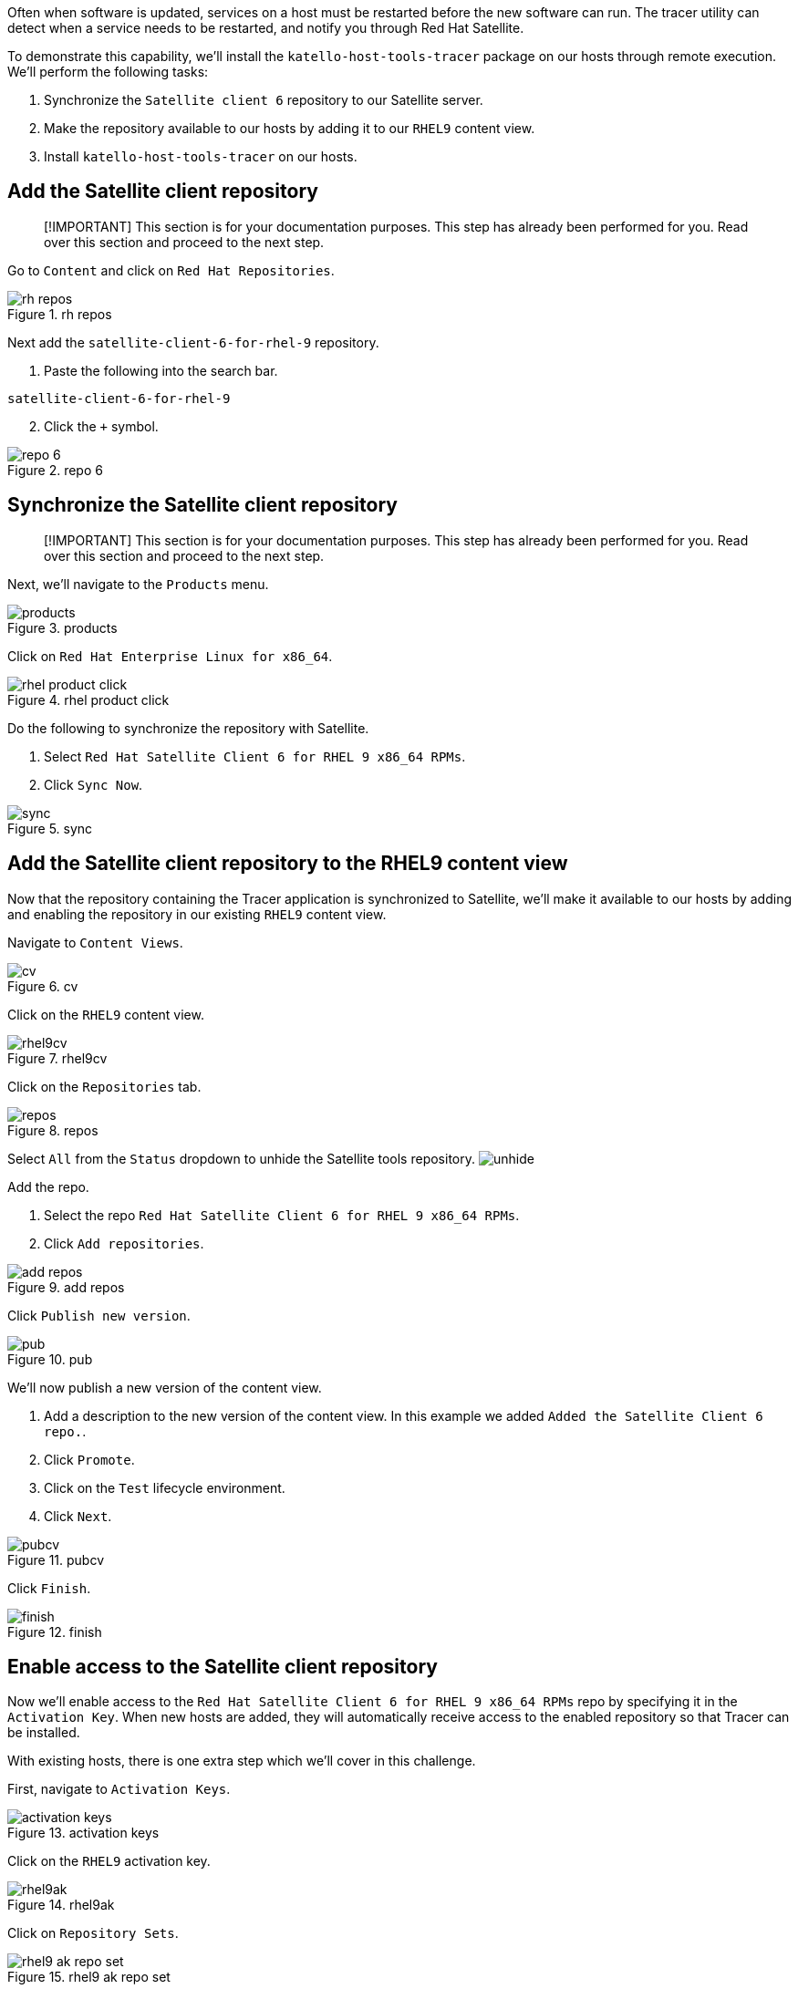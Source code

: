 Often when software is updated, services on a host must be restarted
before the new software can run. The tracer utility can detect when a
service needs to be restarted, and notify you through Red Hat Satellite.

To demonstrate this capability, we’ll install the
`+katello-host-tools-tracer+` package on our hosts through remote
execution. We’ll perform the following tasks:

[arabic]
. Synchronize the `+Satellite client 6+` repository to our Satellite
server.
. Make the repository available to our hosts by adding it to our
`+RHEL9+` content view.
. Install `+katello-host-tools-tracer+` on our hosts.

== Add the Satellite client repository

____
[!IMPORTANT] This section is for your documentation purposes. This step
has already been performed for you. Read over this section and proceed
to the next step.
____

Go to `+Content+` and click on `+Red Hat Repositories+`.

.rh repos
image::../assets/redhatrepositories.png[rh repos]

Next add the `+satellite-client-6-for-rhel-9+` repository.

[arabic]
. Paste the following into the search bar.

[source,bash]
----
satellite-client-6-for-rhel-9
----

[arabic, start=2]
. Click the `+++` symbol.

.repo 6
image::../assets/client6.png[repo 6]

== Synchronize the Satellite client repository

____
[!IMPORTANT] This section is for your documentation purposes. This step
has already been performed for you. Read over this section and proceed
to the next step.
____

Next, we’ll navigate to the `+Products+` menu.

.products
image::../assets/products.png[products]

Click on `+Red Hat Enterprise Linux for x86_64+`.

.rhel product click
image::../assets/rhelproductclick.png[rhel product click]

Do the following to synchronize the repository with Satellite.

[arabic]
. Select `+Red Hat Satellite Client 6 for RHEL 9 x86_64 RPMs+`.
. Click `+Sync Now+`.

.sync
image::../assets/syncclientproduct.png[sync]

== Add the Satellite client repository to the RHEL9 content view

Now that the repository containing the Tracer application is
synchronized to Satellite, we’ll make it available to our hosts by
adding and enabling the repository in our existing `+RHEL9+` content
view.

Navigate to `+Content Views+`.

.cv
image::../assets/contentview.png[cv]

Click on the `+RHEL9+` content view.

.rhel9cv
image::../assets/rhel9cv.png[rhel9cv]

Click on the `+Repositories+` tab.

.repos
image::../assets/cvrepotab.png[repos]

Select `+All+` from the `+Status+` dropdown to unhide the Satellite
tools repository. image:../assets/unhide.png[unhide]

Add the repo.

[arabic]
. Select the repo `+Red Hat Satellite Client 6 for RHEL 9 x86_64 RPMs+`.
. Click `+Add repositories+`.

.add repos
image::../assets/addclientrepo.png[add repos]

Click `+Publish new version+`.

.pub
image::../assets/publishnewversion.png[pub]

We’ll now publish a new version of the content view.

[arabic]
. Add a description to the new version of the content view. In this
example we added `+Added the Satellite Client 6 repo.+`.
. Click `+Promote+`.
. Click on the `+Test+` lifecycle environment.
. Click `+Next+`.

.pubcv
image::../assets/publishclientrepocv.png[pubcv]

Click `+Finish+`.

.finish
image::../assets/finishclientcv.png[finish]

== Enable access to the Satellite client repository

Now we’ll enable access to the
`+Red Hat Satellite Client 6 for RHEL 9 x86_64 RPMs+` repo by specifying
it in the `+Activation Key+`. When new hosts are added, they will
automatically receive access to the enabled repository so that Tracer
can be installed.

With existing hosts, there is one extra step which we’ll cover in this
challenge.

First, navigate to `+Activation Keys+`.

.activation keys
image::../assets/akmenu.png[activation keys]

Click on the `+RHEL9+` activation key.

.rhel9ak
image::../assets/rhel9ak.png[rhel9ak]

Click on `+Repository Sets+`.

.rhel9 ak repo set
image::../assets/rhel9akreposet.png[rhel9 ak repo set]

Override the `+Red Hat Satellite Client 6 for RHEL 9 x86_64 RPMs+`
repository to `+Enabled+`.

[arabic]
. Select the `+Red Hat Satellite Client 6 for RHEL 9 x86_64 RPMs+`
repository.
. Click `+Override to Enabled+`.

.override
image::../assets/overrideenable.png[override]

== Install Tracer on existing hosts managed by Satellite

Here’s the extra step we’ll need to perform to enable access to the
Tracer app for our existing hosts. New hosts added after this step will
automatically get access.

Go back to the `+All hosts+` menu.

.allhostsagain
image::../assets/allhostsagain.png[allhostsagain]

[arabic]
. Select your hosts (rhel1 and rhel2).
. Click `+Select Action+`.
. Select `+Schedule Remote Job+`.

.all host
image::../assets/scheduleremotejob.png[all host]

In the `+Category and Template+` menu, click `+Next+`.

.run template
image::../assets/runjobtemplate.png[run template]

In the `+Target hosts and inputs+` menu, do the following.

[arabic]
. Paste this command. It will enable the Satellite 6 client repo and
install the Tracer software.

[source,bash]
----
dnf config-manager --set-enabled satellite-client-6-for-rhel-9-x86_64-rpms && dnf install -y katello-host-tools-tracer
----

[arabic, start=2]
. Click `+Run on selected hosts+`.
image:../assets/runonselectedhosts.png[run on selected hosts]

Tracer is now installed. We’ll see how it will help us in the next
challenge, where we apply errata updates.

.tracer installed
image::../assets/tracerinstalled.png[tracer installed]
